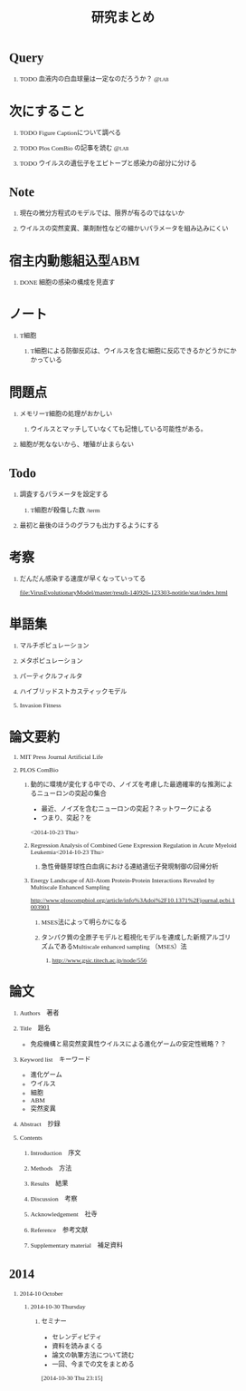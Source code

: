 #+TITLE: 研究まとめ
#+AUTHOR: Naoki Ueda
#+OPTIONS: \n:t H:1 toc:t creator:nil num:nil author:nil email:nil timestamp:nil
#+LANGUAGE: ja
#+LaTeX_CLASS: normal
#+STARTUP: content
#+HTML_HEAD: <style type="text/css">body {font-family:"Ricty";font-size:0.7em;}</style>
#+HTML_HEAD: <link rel="stylesheet" type="text/css" href="report.css" />
* Query
** TODO 血液内の白血球量は一定なのだろうか？                          :@lab:
* 次にすること
** TODO Figure Captionについて調べる
** TODO Plos ComBio の記事を読む                                      :@lab:
** TODO ウイルスの遺伝子をエピトープと感染力の部分に分ける
* Note
** 現在の微分方程式のモデルでは、限界が有るのではないか
** ウイルスの突然変異、薬剤耐性などの細かいパラメータを組み込みにくい
* 宿主内動態組込型ABM
** DONE 細胞の感染の構成を見直す
SCHEDULED: <2014-10-22 Wed>
* ノート
** T細胞
*** T細胞による防御反応は、ウイルスを含む細胞に反応できるかどうかにかかっている
* 問題点
** メモリーT細胞の処理がおかしい

*** ウイルスとマッチしていなくても記憶している可能性がある。
** 細胞が死なないから、増殖が止まらない
* Todo
** 調査するパラメータを設定する
*** T細胞が殺傷した数 /term
** 最初と最後のほうのグラフも出力するようにする
* 考察
** だんだん感染する速度が早くなっていってる
[[file:VirusEvolutionaryModel/master/result-140926-123303-notitle/stat/index.html]]

* 単語集
** マルチポピュレーション
** メタポピュレーション
** パーティクルフィルタ
** ハイブリッドストカスティックモデル
** Invasion Fitness
* 論文要約
** MIT Press Journal Artificial Life
** PLOS ComBio
*** 動的に環境が変化する中での、ノイズを考慮した最適確率的な推測によるニューロンの突起の集合
- 最近、ノイズを含むニューロンの突起？ネットワークによる
- つまり、突起？を
<2014-10-23 Thu>
*** Regression Analysis of Combined Gene Expression Regulation in Acute Myeloid Leukemia<2014-10-23 Thu>
**** 急性骨髄芽球性白血病における連結遺伝子発現制御の回帰分析
*** Energy Landscape of All-Atom Protein-Protein Interactions Revealed by Multiscale Enhanced Sampling
http://www.ploscompbiol.org/article/info%3Adoi%2F10.1371%2Fjournal.pcbi.1003901
**** MSES法によって明らかになる
**** タンパク質の全原子モデルと粗視化モデルを連成した新規アルゴリズムであるMultiscale enhanced sampling （MSES）法
***** http://www.gsic.titech.ac.jp/node/556
* 論文
** Authors　著者
** Title　題名
- 免疫機構と易突然変異性ウイルスによる進化ゲームの安定性戦略？？
** Keyword list　キーワード
- 進化ゲーム
- ウイルス
- 細胞
- ABM
- 突然変異
** Abstract　抄録
** Contents
*** Introduction　序文
*** Methods　方法
*** Results　結果
*** Discussion　考察
*** Acknowledgement　社寺
*** Reference　参考文献
*** Supplementary material　補足資料
* 2014
** 2014-10 October
*** 2014-10-30 Thursday
**** セミナー
- セレンディピティ
- 資料を読みまくる
- 論文の執筆方法について読む
- 一回、今までの文をまとめる
[2014-10-30 Thu 23:15]
